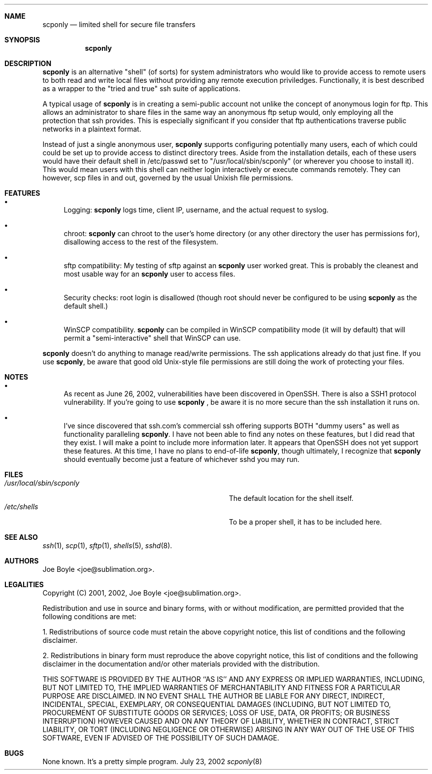 .\" Copyright 2001, 2002 joe@sublimation.org.
.\" All rights reserved.
.Dd July 23, 2002
.Dt scponly 8
.Sh NAME
.Nm scponly
.Nd limited shell for secure file transfers
.Sh SYNOPSIS
.Nm
.Sh DESCRIPTION
.Nm
is an alternative "shell" (of sorts) for system administrators who would like
to provide access to remote users to both read and write local files without
providing any remote execution priviledges.  Functionally, it is best described
as a wrapper to the "tried and true" ssh suite of applications.
.Pp
A typical usage of
.Nm
is in creating a semi-public account not unlike the concept of anonymous login
for ftp.  This allows an administrator to share files in the same way an
anonymous ftp setup would, only employing all the protection that ssh provides.
This is especially significant if you consider that ftp authentications
traverse public networks in a plaintext format.
.Pp
Instead of just a single anonymous user,
.Nm
supports configuring potentially many users, each of which could could be set
up to provide access to distinct directory trees.  Aside from the installation
details, each of these users would have their default shell in /etc/passwd set
to "/usr/local/sbin/scponly" (or wherever you choose to install it).  This
would mean users with this shell can neither login interactively or execute
commands remotely.  They can however, scp files in and out, governed by the
usual Unixish file permissions.
.Sh FEATURES
.Bl -bullet
.It
Logging:
.Nm
logs time, client IP, username, and the actual request to syslog.
.It
chroot:
.Nm
can chroot to the user's home directory (or any other directory the user has
permissions for), disallowing access to the rest of the filesystem.
.It
sftp compatibility:  My testing of sftp against an
.Nm
user worked great.  This is probably the cleanest and most usable way for an
.Nm
user to access files.
.It
Security checks:  root login is disallowed (though root should never be
configured to be using
.Nm
as the default shell.)
.It
WinSCP compatibility.
.Nm
can be compiled in WinSCP compatibility mode (it will by default) that will
permit a "semi-interactive" shell that WinSCP can use.
.El
.Pp
.Nm
doesn't do anything to manage read/write permissions.  The ssh applications
already do that just fine.  If you use
.Nm ,
be aware that good old Unix-style file permissions are still doing the work of
protecting your files.
.Sh NOTES
.Bl -bullet
.It
As recent as June 26, 2002, vulnerabilities have been
discovered in OpenSSH.  There is also a SSH1 protocol vulnerability.  If 
you're going to use
.Nm
, be aware it is no more secure than the ssh installation it runs on.
.It
I've since discovered that ssh.com's commercial ssh offering supports BOTH
"dummy users" as well as functionality paralleling
.Nm .
I have not been able to find any notes on these features, but I did read that
they exist.  I will make a point to include more information later.  It appears
that OpenSSH does not yet support these features.  At this time, I have no
plans to end-of-life
.Nm ,
though ultimately, I recognize that
.Nm
should eventually become just a feature of whichever sshd you may run.
.El
.Sh FILES
.Bl -tag -width base/sup/collection/checkouts*xx -compact
.It Pa /usr/local/sbin/scponly
The default location for the shell itself.
.It Pa /etc/shells
To be a proper shell, it has to be included here.
.El
.Sh SEE ALSO
.Xr ssh 1 ,
.Xr scp 1 ,
.Xr sftp 1 ,
.Xr shells 5 ,
.Xr sshd 8 .
.Sh AUTHORS
.An Joe Boyle Aq joe@sublimation.org .
.Sh LEGALITIES
Copyright (C) 2001, 2002,
.An Joe Boyle Aq joe@sublimation.org .
.Pp
Redistribution and use in source and binary forms, with or without
modification, are permitted provided that the following conditions are met:
.Pp
1. Redistributions of source code must retain the above copyright notice, this
list of conditions and the following disclaimer.
.Pp
2. Redistributions in binary form must reproduce the above copyright notice,
this list of conditions and the following disclaimer in the documentation
and/or other materials provided with the distribution.
.Pp
THIS SOFTWARE IS PROVIDED BY THE AUTHOR ``AS IS'' AND ANY EXPRESS OR IMPLIED
WARRANTIES, INCLUDING, BUT NOT LIMITED TO, THE IMPLIED WARRANTIES OF
MERCHANTABILITY AND FITNESS FOR A PARTICULAR PURPOSE ARE DISCLAIMED.  IN NO
EVENT SHALL THE AUTHOR BE LIABLE FOR ANY DIRECT, INDIRECT, INCIDENTAL, SPECIAL,
EXEMPLARY, OR CONSEQUENTIAL DAMAGES (INCLUDING, BUT NOT LIMITED TO, PROCUREMENT
OF SUBSTITUTE GOODS OR SERVICES; LOSS OF USE, DATA, OR PROFITS; OR BUSINESS
INTERRUPTION) HOWEVER CAUSED AND ON ANY THEORY OF LIABILITY, WHETHER IN
CONTRACT, STRICT LIABILITY, OR TORT (INCLUDING NEGLIGENCE OR OTHERWISE) ARISING
IN ANY WAY OUT OF THE USE OF THIS SOFTWARE, EVEN IF ADVISED OF THE POSSIBILITY
OF SUCH DAMAGE.
.Sh BUGS
None known.  It's a pretty simple program.
